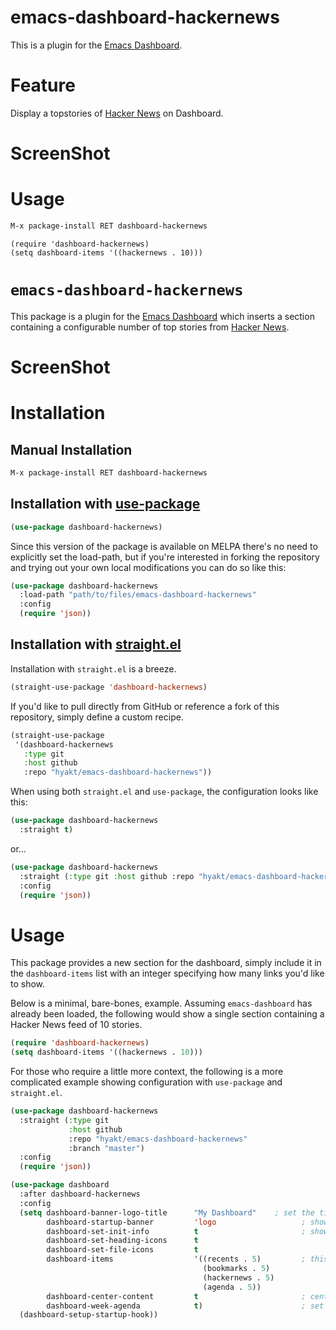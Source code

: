 * emacs-dashboard-hackernews
This is a plugin for the [[https://github.com/rakanalh/emacs-dashboard][Emacs Dashboard]].

* Feature
Display a topstories of [[https://news.ycombinator.com/][Hacker News]] on Dashboard.

* ScreenShot
[[./screenshot.png]]

* Usage

#+BEGIN_SRC sh
M-x package-install RET dashboard-hackernews
#+END_SRC

#+BEGIN_SRC elisp
(require 'dashboard-hackernews)
(setq dashboard-items '((hackernews . 10)))
#+END_SRC

* ~emacs-dashboard-hackernews~
This package is a plugin for the
[[https://github.com/emacs-dashboard/emacs-dashboard][Emacs Dashboard]] which
inserts a section containing  a configurable number of top stories from
[[https://news.ycombinator.com/][Hacker News]].

* ScreenShot
[[./screenshot.png]]

* Installation

** Manual Installation

#+begin_src sh
M-x package-install RET dashboard-hackernews
#+end_src

** Installation with [[https://github.com/jwiegley/use-package][use-package]]

#+begin_src emacs-lisp
(use-package dashboard-hackernews)
#+end_src

Since this version of the package is available on MELPA there's no need to explicitly set the
load-path, but if you're interested in forking the repository and trying out your own local
modifications you can do so like this:

#+begin_src emacs-lisp
(use-package dashboard-hackernews
  :load-path "path/to/files/emacs-dashboard-hackernews"
  :config
  (require 'json))
#+end_src

** Installation with [[https://github.com/raxod502/straight.el][straight.el]]

Installation with ~straight.el~ is a breeze.

#+begin_src emacs-lisp
(straight-use-package 'dashboard-hackernews)
#+end_src

If you'd like to pull directly from GitHub or reference a fork of this repository, simply define a custom recipe.

#+begin_src emacs-lisp
(straight-use-package
 '(dashboard-hackernews
   :type git
   :host github
   :repo "hyakt/emacs-dashboard-hackernews"))
#+end_src

When using both ~straight.el~ and ~use-package~, the configuration looks like this:

#+begin_src emacs-lisp
(use-package dashboard-hackernews
  :straight t)
#+end_src

or...

#+begin_src emacs-lisp
(use-package dashboard-hackernews
  :straight (:type git :host github :repo "hyakt/emacs-dashboard-hackernews")
  :config
  (require 'json))
#+end_src

* Usage

This package provides a new section for the dashboard, simply include it in the ~dashboard-items~
list with an integer specifying how many links you'd like to show.

Below is a minimal, bare-bones, example. Assuming ~emacs-dashboard~ has already been loaded, the
following would show a single section containing a Hacker News feed of 10 stories.

#+begin_src emacs-lisp
(require 'dashboard-hackernews)
(setq dashboard-items '((hackernews . 10)))
#+end_src

For those who require a little more context, the following is a more complicated example showing
configuration with ~use-package~ and ~straight.el~.

#+begin_src emacs-lisp
(use-package dashboard-hackernews
  :straight (:type git
             :host github
             :repo "hyakt/emacs-dashboard-hackernews"
             :branch "master")
  :config
  (require 'json))

(use-package dashboard
  :after dashboard-hackernews
  :config
  (setq dashboard-banner-logo-title      "My Dashboard"    ; set the title
        dashboard-startup-banner         'logo                   ; show the logo in the banner area
        dashboard-set-init-info          t                       ; show package load / init time
        dashboard-set-heading-icons      t
        dashboard-set-file-icons         t
        dashboard-items                  '((recents . 5)         ; this is where the magic happens
                                           (bookmarks . 5)
                                           (hackernews . 5)
                                           (agenda . 5))
        dashboard-center-content         t                       ; center the dashboard
        dashboard-week-agenda            t)                      ; set the agenda
  (dashboard-setup-startup-hook))
#+end_src
